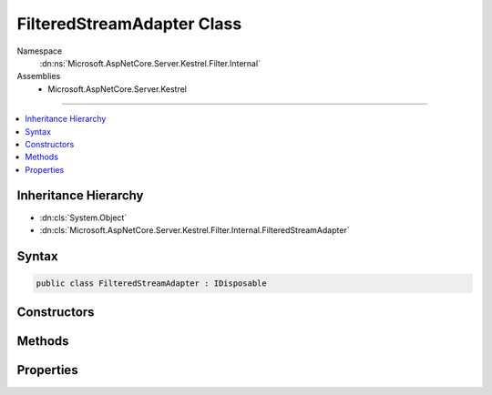 

FilteredStreamAdapter Class
===========================





Namespace
    :dn:ns:`Microsoft.AspNetCore.Server.Kestrel.Filter.Internal`
Assemblies
    * Microsoft.AspNetCore.Server.Kestrel

----

.. contents::
   :local:



Inheritance Hierarchy
---------------------


* :dn:cls:`System.Object`
* :dn:cls:`Microsoft.AspNetCore.Server.Kestrel.Filter.Internal.FilteredStreamAdapter`








Syntax
------

.. code-block:: csharp

    public class FilteredStreamAdapter : IDisposable








.. dn:class:: Microsoft.AspNetCore.Server.Kestrel.Filter.Internal.FilteredStreamAdapter
    :hidden:

.. dn:class:: Microsoft.AspNetCore.Server.Kestrel.Filter.Internal.FilteredStreamAdapter

Constructors
------------

.. dn:class:: Microsoft.AspNetCore.Server.Kestrel.Filter.Internal.FilteredStreamAdapter
    :noindex:
    :hidden:

    
    .. dn:constructor:: Microsoft.AspNetCore.Server.Kestrel.Filter.Internal.FilteredStreamAdapter.FilteredStreamAdapter(System.String, System.IO.Stream, Microsoft.AspNetCore.Server.Kestrel.Internal.Infrastructure.MemoryPool, Microsoft.AspNetCore.Server.Kestrel.Internal.Infrastructure.IKestrelTrace, Microsoft.AspNetCore.Server.Kestrel.Internal.Infrastructure.IThreadPool, Microsoft.AspNetCore.Server.Kestrel.Internal.Http.IBufferSizeControl)
    
        
    
        
        :type connectionId: System.String
    
        
        :type filteredStream: System.IO.Stream
    
        
        :type memory: Microsoft.AspNetCore.Server.Kestrel.Internal.Infrastructure.MemoryPool
    
        
        :type logger: Microsoft.AspNetCore.Server.Kestrel.Internal.Infrastructure.IKestrelTrace
    
        
        :type threadPool: Microsoft.AspNetCore.Server.Kestrel.Internal.Infrastructure.IThreadPool
    
        
        :type bufferSizeControl: Microsoft.AspNetCore.Server.Kestrel.Internal.Http.IBufferSizeControl
    
        
        .. code-block:: csharp
    
            public FilteredStreamAdapter(string connectionId, Stream filteredStream, MemoryPool memory, IKestrelTrace logger, IThreadPool threadPool, IBufferSizeControl bufferSizeControl)
    

Methods
-------

.. dn:class:: Microsoft.AspNetCore.Server.Kestrel.Filter.Internal.FilteredStreamAdapter
    :noindex:
    :hidden:

    
    .. dn:method:: Microsoft.AspNetCore.Server.Kestrel.Filter.Internal.FilteredStreamAdapter.Abort()
    
        
    
        
        .. code-block:: csharp
    
            public void Abort()
    
    .. dn:method:: Microsoft.AspNetCore.Server.Kestrel.Filter.Internal.FilteredStreamAdapter.Dispose()
    
        
    
        
        .. code-block:: csharp
    
            public void Dispose()
    
    .. dn:method:: Microsoft.AspNetCore.Server.Kestrel.Filter.Internal.FilteredStreamAdapter.ReadInputAsync()
    
        
        :rtype: System.Threading.Tasks.Task
    
        
        .. code-block:: csharp
    
            public Task ReadInputAsync()
    

Properties
----------

.. dn:class:: Microsoft.AspNetCore.Server.Kestrel.Filter.Internal.FilteredStreamAdapter
    :noindex:
    :hidden:

    
    .. dn:property:: Microsoft.AspNetCore.Server.Kestrel.Filter.Internal.FilteredStreamAdapter.SocketInput
    
        
        :rtype: Microsoft.AspNetCore.Server.Kestrel.Internal.Http.SocketInput
    
        
        .. code-block:: csharp
    
            public SocketInput SocketInput { get; }
    
    .. dn:property:: Microsoft.AspNetCore.Server.Kestrel.Filter.Internal.FilteredStreamAdapter.SocketOutput
    
        
        :rtype: Microsoft.AspNetCore.Server.Kestrel.Internal.Http.ISocketOutput
    
        
        .. code-block:: csharp
    
            public ISocketOutput SocketOutput { get; }
    

